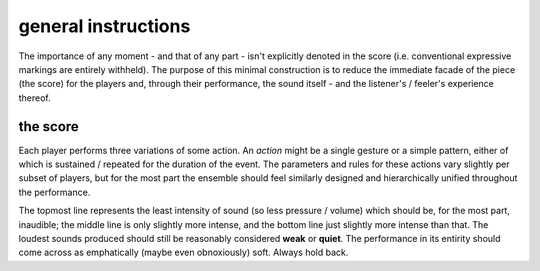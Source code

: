 general instructions
====================

The importance of any moment - and that of any part - isn't explicitly denoted in the score (i.e. conventional expressive markings are entirely withheld). The purpose of this minimal construction is to reduce the immediate facade of the piece (the score) for the players and, through their performance, the sound itself - and the listener's / feeler's experience thereof.

the score
---------

Each player performs three variations of some action. An *action* might be a single gesture or a simple pattern, either of which is sustained / repeated for the duration of the event. The parameters and rules for these actions vary slightly per subset of players, but for the most part the ensemble should feel similarly designed and hierarchically unified throughout the performance.

The topmost line represents the least intensity of sound (so less pressure / volume) which should be, for the most part, inaudible; the middle line is only slightly more intense, and the bottom line just slightly more intense than that. The loudest sounds produced should still be reasonably considered **weak** or **quiet**. The performance in its entirity should come across as emphatically (maybe even obnoxiously) soft. Always hold back.
